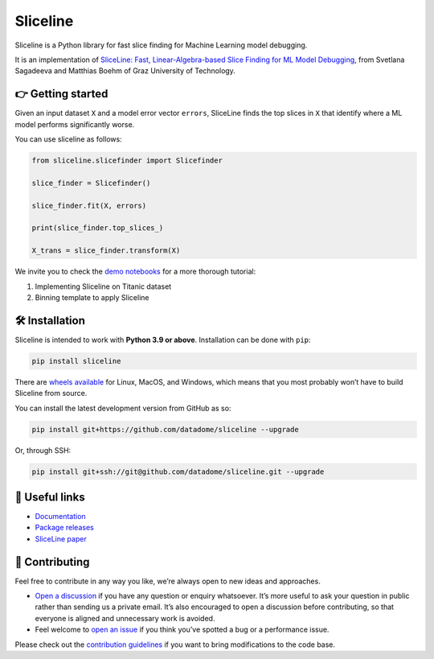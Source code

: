 Sliceline
=========

Sliceline is a Python library for fast slice finding for Machine
Learning model debugging.

It is an implementation of `SliceLine: Fast, Linear-Algebra-based Slice
Finding for ML Model
Debugging <https://mboehm7.github.io/resources/sigmod2021b_sliceline.pdf>`__,
from Svetlana Sagadeeva and Matthias Boehm of Graz University of
Technology.

👉 Getting started
------------------

Given an input dataset ``X`` and a model error vector ``errors``,
SliceLine finds the top slices in ``X`` that identify where a ML model
performs significantly worse.

You can use sliceline as follows:

.. code:: python

   from sliceline.slicefinder import Slicefinder

   slice_finder = Slicefinder()

   slice_finder.fit(X, errors)

   print(slice_finder.top_slices_)

   X_trans = slice_finder.transform(X)

We invite you to check the `demo
notebooks <https://github.com/datadome/sliceline/blob/main/notebooks>`__
for a more thorough tutorial:

1. Implementing Sliceline on Titanic dataset
2. Binning template to apply Sliceline

🛠 Installation
---------------

Sliceline is intended to work with **Python 3.9 or above**. Installation
can be done with ``pip``:

.. code:: sh

   pip install sliceline

There are `wheels
available <https://pypi.org/project/sliceline/#files>`__ for Linux,
MacOS, and Windows, which means that you most probably won’t have to
build Sliceline from source.

You can install the latest development version from GitHub as so:

.. code:: sh

   pip install git+https://github.com/datadome/sliceline --upgrade

Or, through SSH:

.. code:: sh

   pip install git+ssh://git@github.com/datadome/sliceline.git --upgrade

🔗 Useful links
---------------

-  `Documentation <https://sliceline.com>`__
-  `Package releases <https://pypi.org/project/sliceline/#history>`__
-  `SliceLine
   paper <https://mboehm7.github.io/resources/sigmod2021b_sliceline.pdf>`__

👐 Contributing
---------------

Feel free to contribute in any way you like, we’re always open to new
ideas and approaches.

-  `Open a
   discussion <https://github.com/datadome/sliceline/discussions/new>`__
   if you have any question or enquiry whatsoever. It’s more useful to
   ask your question in public rather than sending us a private email.
   It’s also encouraged to open a discussion before contributing, so
   that everyone is aligned and unnecessary work is avoided.
-  Feel welcome to `open an
   issue <https://github.com/datadome/sliceline/issues/new/choose>`__ if
   you think you’ve spotted a bug or a performance issue.

Please check out the `contribution
guidelines <https://github.com/datadome/sliceline/blob/main/CONTRIBUTING.md>`__
if you want to bring modifications to the code base.
